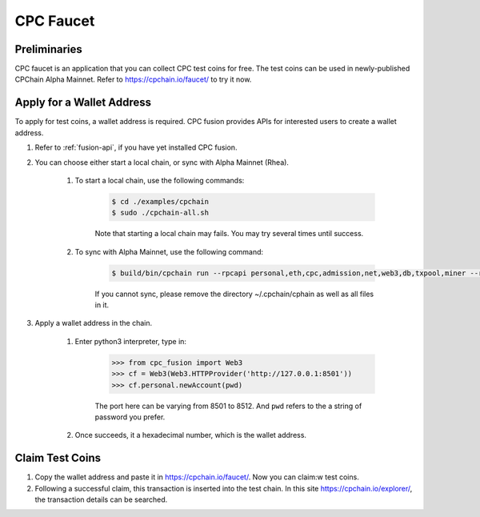 CPC Faucet
=============


Preliminaries
--------------

CPC faucet is an application that you can collect CPC test coins for free.
The test coins can be used in newly-published CPChain Alpha Mainnet.
Refer to https://cpchain.io/faucet/ to try it now.


Apply for a Wallet Address
----------------------------

To apply for test coins, a wallet address is required.
CPC fusion provides APIs for interested users to create a wallet address.

1. Refer to :ref:`fusion-api`, if you have yet installed CPC fusion.

#. You can choose either start a local chain, or sync with Alpha Mainnet (Rhea).

    1. To start a local chain, use the following commands:

        .. code-block:: shell

            $ cd ./examples/cpchain
            $ sudo ./cpchain-all.sh

        Note that starting a local chain may fails. You may try several times until success.

    #. To sync with Alpha Mainnet, use the following command:

        .. code-block:: shell

            $ build/bin/cpchain run --rpcapi personal,eth,cpc,admission,net,web3,db,txpool,miner --rpcaddr 0.0.0.0:8501 --runmode=testnet

        If you cannot sync, please remove the directory ~/.cpchain/cphain as well as all files in it.

#. Apply a wallet address in the chain.

    1. Enter python3 interpreter, type in:

        .. code-block:: python

            >>> from cpc_fusion import Web3
            >>> cf = Web3(Web3.HTTPProvider('http://127.0.0.1:8501'))
            >>> cf.personal.newAccount(pwd)

        The port here can be varying from 8501 to 8512.
        And ``pwd`` refers to the a string of password you prefer.

    #. Once succeeds, it a hexadecimal number, which is the wallet address.

Claim Test Coins
-----------------------------

1. Copy the wallet address and paste it in https://cpchain.io/faucet/. Now you can claim:w test coins.

#. Following a successful claim, this transaction is inserted into the test chain. In this site https://cpchain.io/explorer/, the transaction details can be searched.



